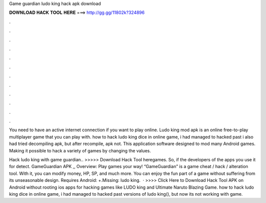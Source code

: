 Game guardian ludo king hack apk download



𝐃𝐎𝐖𝐍𝐋𝐎𝐀𝐃 𝐇𝐀𝐂𝐊 𝐓𝐎𝐎𝐋 𝐇𝐄𝐑𝐄 ===> http://gg.gg/11802k?324896



.



.



.



.



.



.



.



.



.



.



.



.

You need to have an active internet connection if you want to play online. Ludo king mod apk is an online free-to-play multiplayer game that you can play with. how to hack ludo king dice in online game, i had managed to hacked past i also had tried decompiling apk, but after recompile, apk not. This application software designed to mod many Android games. Making it possible to hack a variety of games by changing the values.

Hack ludo king with game guardian.. >>>>> Download Hack Tool heregames. So, if the developers of the apps you use it for detect. GameGuardian APK ,, Overview: Play games your way! “GameGuardian” is a game cheat / hack / alteration tool. With it, you can modify money, HP, SP, and much more. You can enjoy the fun part of a game without suffering from its unseasonable design. Requires Android: +.Missing: ludo king.  · >>>> Click Here to Download Hack Tool APK on Android without rooting ios apps for hacking games like LUDO king and Ultimate Naruto Blazing Game. how to hack ludo king dice in online game, i had managed to hacked past versions of ludo king(), but now its not working with game.
